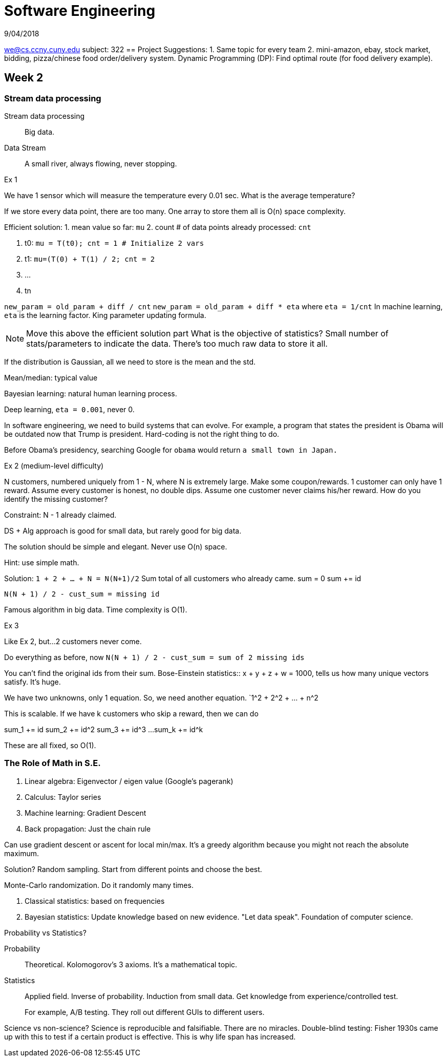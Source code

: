 = Software Engineering
9/04/2018

we@cs.ccny.cuny.edu
subject: 322
== Project Suggestions:
1. Same topic for every team
2. mini-amazon, ebay, stock market, bidding, pizza/chinese food order/delivery system.
Dynamic Programming (DP): Find optimal route (for food delivery example).

== Week 2
=== Stream data processing
Stream data processing:: Big data.
Data Stream:: A small river, always flowing, never stopping.

.Ex 1
We have 1 sensor which will measure the temperature every 0.01 sec. What is the average temperature?

If we store every data point, there are too many. One array to store them all is O(n) space complexity.

Efficient solution:
1. mean value so far: `mu`
2. count # of data points already processed: `cnt`

. t0: `mu = T(t0); cnt = 1 # Initialize 2 vars`
. t1: `mu=(T(0) + T(1) / 2; cnt = 2`
. ...
. tn

`new_param = old_param + diff / cnt`
`new_param = old_param + diff * eta` where `eta = 1/cnt`
In machine learning, `eta` is the learning factor. King parameter updating formula.

NOTE: Move this above the efficient solution part
What is the objective of statistics? Small number of stats/parameters to indicate the data. There's too much raw data to store it all.

If the distribution is Gaussian, all we need to store is the mean and the std.

Mean/median: typical value

Bayesian learning: natural human learning process.

Deep learning, `eta = 0.001`, never 0.

In software engineering, we need to build systems that can evolve. For example, a program that states the president is Obama will be outdated now that Trump is president. Hard-coding is not the right thing to do.

Before Obama's presidency, searching Google for `obama` would return `a small town in Japan.`

.Ex 2 (medium-level difficulty)
N customers, numbered uniquely from 1 - N, where N is extremely large.
Make some coupon/rewards. 1 customer can only have 1 reward. Assume every customer is honest, no double dips. Assume one customer never claims his/her reward. How do you identify the missing customer?

Constraint: N - 1 already claimed.

DS + Alg approach is good for small data, but rarely good for big data.

The solution should be simple and elegant. Never use O(n) space.

Hint: use simple math.

Solution: `1 + 2 + ... + N = N(N+1)/2`
Sum total of all customers who already came.
sum = 0
sum += id

`N(N + 1) / 2 - cust_sum = missing id`

Famous algorithm in big data. Time complexity is O(1).

.Ex 3
Like Ex 2, but...
2 customers never come.

Do everything as before, now
`N(N + 1) / 2 - cust_sum = sum of 2 missing ids`

You can't find the original ids from their sum.
Bose-Einstein statistics:: x + y + z + w = 1000, tells us how many unique vectors satisfy. It's huge.

We have two unknowns, only 1 equation. So, we need another equation.
`1^2 + 2^2 + ... + n^2

This is scalable. If we have k customers who skip a reward, then we can do

sum_1 += id
sum_2 += id^2
sum_3 += id^3
...
sum_k += id^k

These are all fixed, so O(1).

=== The Role of Math in S.E.
. Linear algebra: Eigenvector / eigen value  (Google's pagerank)
. Calculus: Taylor series
. Machine learning: Gradient Descent
. Back propagation: Just the chain rule

Can use gradient descent or ascent for local min/max. It's a greedy algorithm because you might not reach the absolute maximum.

Solution? Random sampling. Start from different points and choose the best.

Monte-Carlo randomization. Do it randomly many times. 

. Classical statistics: based on frequencies
. Bayesian statistics: Update knowledge based on new evidence. "Let data speak". Foundation of computer science.

.Probability vs Statistics?
Probability:: Theoretical. Kolomogorov's 3 axioms. It's a mathematical topic.
Statistics:: Applied field. Inverse of probability. Induction from small data. Get knowledge from experience/controlled test.
+
For example, A/B testing. They roll out different GUIs to different users.

Science vs non-science?
Science is reproducible and falsifiable. There are no miracles. Double-blind testing: Fisher 1930s came up with this to test if a certain product is effective. This is why life span has increased. 
